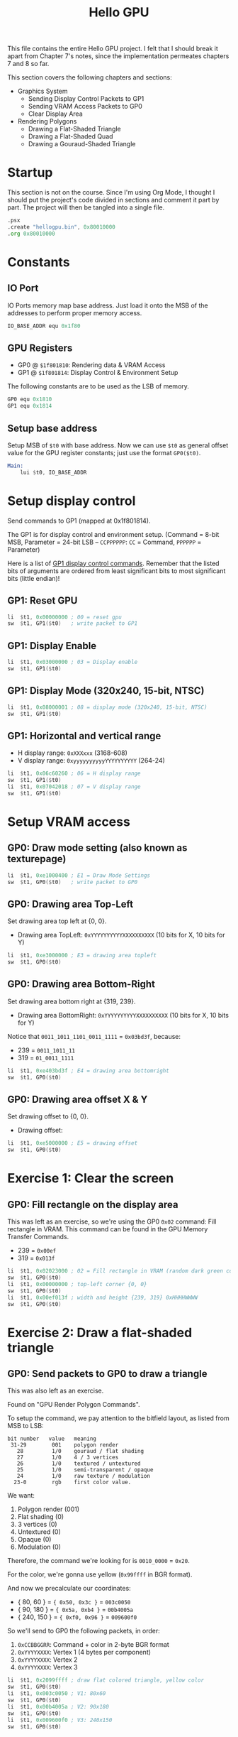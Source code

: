 #+title: Hello GPU
#+startup: content

This file contains the  entire Hello GPU project. I felt that  I should break it
apart from Chapter 7's notes, since  the implementation permeates chapters 7 and
8 so far.

This section covers the following chapters and sections:

- Graphics System
  - Sending Display Control Packets to GP1
  - Sending VRAM Access Packets to GP0
  - Clear Display Area
- Rendering Polygons
  - Drawing a Flat-Shaded Triangle
  - Drawing a Flat-Shaded Quad
  - Drawing a Gouraud-Shaded Triangle

* Startup

This section is not on the course. Since  I'm using Org Mode, I thought I should
put the  project's code  divided in sections  and comment it  part by  part. The
project will then be tangled into a single file.

#+begin_src asm :tangle exercises/src/hellogpu.s
	.psx
	.create "hellogpu.bin", 0x80010000
	.org 0x80010000
#+end_src

* Constants

** IO Port

IO Ports memory map base address. Just load  it onto the MSB of the addresses to
perform proper memory access.

#+begin_src asm :tangle exercises/src/hellogpu.s
	IO_BASE_ADDR equ 0x1f80
#+end_src

** GPU Registers

- GP0 @ ~$1f801810~: Rendering data & VRAM Access
- GP1 @ ~$1f801814~: Display Control & Environment Setup

The following constants are to be used as the LSB of memory.

#+begin_src asm :tangle exercises/src/hellogpu.s
	GP0 equ 0x1810
	GP1 equ 0x1814
#+end_src

** Setup base address

Setup MSB  of ~$t0~ with base  address. Now we  can use ~$t0~ as  general offset
value for the GPU register constants; just use the format ~GP0($t0)~.

#+begin_src asm :tangle exercises/src/hellogpu.s
Main:
	lui	$t0, IO_BASE_ADDR
#+end_src

* Setup display control

Send commands to GP1 (mapped at 0x1f801814).

The GP1  is for  display control  and environment setup.  (Command =  8-bit MSB,
Parameter = 24-bit LSB -- ~CCPPPPPP~: ~CC~ = Command, ~PPPPPP~ = Parameter)

Here is a list of [[https://psx-spx.consoledev.net/graphicsprocessingunitgpu/#gpu-display-control-commands-gp1][GP1 display control commands]]. Remember that the listed bits of
arguments  are ordered  from least  significant  bits to  most significant  bits
(little endian)!

** GP1: Reset GPU

#+begin_src asm :tangle exercises/src/hellogpu.s
	li	$t1, 0x00000000	; 00 = reset gpu
	sw	$t1, GP1($t0)	; write packet to GP1
#+end_src

** GP1: Display Enable

#+begin_src asm :tangle exercises/src/hellogpu.s
	li	$t1, 0x03000000	; 03 = Display enable
	sw	$t1, GP1($t0)
#+end_src

** GP1: Display Mode (320x240, 15-bit, NTSC)

#+begin_src asm :tangle exercises/src/hellogpu.s
	li	$t1, 0x08000001 ; 08 = display mode (320x240, 15-bit, NTSC)
	sw	$t1, GP1($t0)
#+end_src

** GP1: Horizontal and vertical range

- H display range: ~0xXXXxxx~ (3168-608)
- V display range: ~0xyyyyyyyyyyYYYYYYYYYY~ (264-24)

#+begin_src asm :tangle exercises/src/hellogpu.s
	li	$t1, 0x06c60260	; 06 = H display range
	sw	$t1, GP1($t0)
	li	$t1, 0x07042018	; 07 = V display range
	sw	$t1, GP1($t0)
#+end_src

* Setup VRAM access

** GP0: Draw mode setting (also known as texturepage)

#+begin_src asm :tangle exercises/src/hellogpu.s
	li	$t1, 0xe1000400	; E1 = Draw Mode Settings
	sw	$t1, GP0($t0)	; write packet to GP0
#+end_src

** GP0: Drawing area Top-Left

Set drawing area top left at {0, 0}.

- Drawing area TopLeft: ~0xYYYYYYYYYYXXXXXXXXXX~ (10 bits for X, 10 bits for Y)

#+begin_src asm :tangle exercises/src/hellogpu.s
	li	$t1, 0xe3000000	; E3 = drawing area topleft
	sw	$t1, GP0($t0)
#+end_src

** GP0: Drawing area Bottom-Right

Set drawing area bottom right at {319, 239}.

- Drawing area BottomRight: ~0xYYYYYYYYYYXXXXXXXXXX~ (10 bits for X, 10 bits for
  Y)

Notice that ~0011_1011_1101_0011_1111~ = ~0x03bd3f~, because:

- 239 = ~0011_1011_11~
- 319 = ~01_0011_1111~

#+begin_src asm :tangle exercises/src/hellogpu.s
	li	$t1, 0xe403bd3f	; E4 = drawing area bottomright
	sw	$t1, GP0($t0)
#+end_src

** GP0: Drawing area offset X & Y

Set drawing offset to {0, 0}.

- Drawing offset: 

#+begin_src asm :tangle exercises/src/hellogpu.s
	li	$t1, 0xe5000000	; E5 = drawing offset
	sw	$t1, GP0($t0)
#+end_src

* Exercise 1: Clear the screen

** GP0: Fill rectangle on the display area

This  was left  as an  exercise, so  we're using  the GP0  ~0x02~ command:  Fill
rectangle  in  VRAM. This  command  can  be found  in  the  GPU Memory  Transfer
Commands.

- 239 = ~0x00ef~
- 319 = ~0x013f~
  
#+begin_src asm :tangle exercises/src/hellogpu.s
	li	$t1, 0x02023000	; 02 = Fill rectangle in VRAM (random dark green color)
	sw	$t1, GP0($t0)
	li	$t1, 0x00000000	; top-left corner {0, 0}
	sw	$t1, GP0($t0)
	li	$t1, 0x00ef013f	; width and height {239, 319} 0xHHHHWWWW
	sw	$t1, GP0($t0)
#+end_src

* Exercise 2: Draw a flat-shaded triangle

** GP0: Send packets to GP0 to draw a triangle

This was also left as an exercise.

Found on "GPU Render Polygon Commands".

To setup the  command, we pay attention  to the bitfield layout,  as listed from
MSB to LSB:

#+begin_example
 bit number   value   meaning
  31-29        001    polygon render
    28         1/0    gouraud / flat shading
    27         1/0    4 / 3 vertices
    26         1/0    textured / untextured
    25         1/0    semi-transparent / opaque
    24         1/0    raw texture / modulation
   23-0        rgb    first color value.
#+end_example

We want:

1. Polygon render (001)
2. Flat shading (0)
3. 3 vertices (0)
4. Untextured (0)
5. Opaque (0)
6. Modulation (0)

Therefore, the command we're looking for is ~0010_0000~ = ~0x20~.

For the color, we're gonna use yellow (~0x99ffff~ in BGR format).

And now we precalculate our coordinates:

- { 80,   60 } = ~{ 0x50, 0x3c }~ = ~003c0050~
- { 90,  180 } = ~{ 0x5a, 0xb4 }~ = ~00b4005a~
- { 240, 150 } = ~{ 0xf0, 0x96 }~ = ~009600f0~

So we'll send to GP0 the following packets, in order:

1. ~0xCCBBGGRR~: Command + color in 2-byte BGR format
2. ~0xYYYYXXXX~: Vertex 1 (4 bytes per component)
3. ~0xYYYYXXXX~: Vertex 2
4. ~0xYYYYXXXX~: Vertex 3

#+begin_src asm :tangle exercises/src/hellogpu.s
	li	$t1, 0x2099ffff	; draw flat colored triangle, yellow color
	sw	$t1, GP0($t0)
	li	$t1, 0x003c0050	; V1: 80x60
	sw	$t1, GP0($t0)
	li	$t1, 0x00b4005a	; V2: 90x180
	sw	$t1, GP0($t0)
	li	$t1, 0x009600f0	; V3: 240x150
	sw	$t1, GP0($t0)
#+end_src

* Exercise 3: Drawing a Flat-Shaded Quad

I decided to pause the video and draw the quad myself. :)

So it seems that we can use the  same polygon rendering command, we just need to
tweek it  a little. So  we're taking again the  same structure for  building the
comand as the last step. We want:

1. Polygon render (001)
2. Flat shading (0)
3. 4 vertices (1)
4. Untextured (0)
5. Opaque (0)
6. Modulation (0)

So our command is ~0010_1000~ = ~0x28~.

We're gonna use a shade of blue as color (~0xff8000~ in BGR format).

We now precalculate coordinates:

1. { 40,   90 } = ~{ 0x28, 0x5a }~ = ~0x005a0028~
2. { 180,  30 } = ~{ 0xb4, 0x1e }~ = ~0x001e00b4~
3. { 70,  140 } = ~{ 0x46, 0x8c }~ = ~0x008c0046~
4. { 200, 180 } = ~{ 0xc8, 0xb4 }~ = ~0x00b400c8~

Now, as I read on the lesson's  discussion, the order matters. Since the quad is
two  triangles, we  should inform  the vertices  in a  zigzag order,  forming an
inverted N: bottom right, top right, bottom left, top left -- 4, 2, 3, 1.

#+begin_src asm :tangle exercises/src/hellogpu.s
	li	$t1, 0x28ff8000	; draw flat colored quad, blue color
	sw	$t1, GP0($t0)
	li	$t1, 0x00b400c8	; vertex 4
	sw	$t1, GP0($t0)
	li	$t1, 0x001e00b4	; vertex 2
	sw	$t1, GP0($t0)
	li	$t1, 0x008c0046	; vertex 3
	sw	$t1, GP0($t0)
	li	$t1, 0x005a0028	; vertex 1
	sw	$t1, GP0($t0)
#+end_src

* Exercise 4: Drawing a Gouraud-Shaded Triangle

This time  I'm rendering  a Gouraud-shaded  triangle. I'll  just use  RGB vertex
colors as one would expect in any Hello GPU application.

The command is:

1. Polygon render (001)
2. Gouraud shading (1)
3. 3 vertices (0)
4. Untextured (0)
5. Opaque (0)
6. Modulation (0)

The command is ~0011_0000~ = ~0x30~.

The first color will be passed along with the command. As for the next vertices,
we'll pass the color (ignoring the command  bits and passing them as zero), then
the vertex data.

- Red vertex:   { 160,  45 } = ~{ 0xa0, 0x2d }~ = ~0x002d00a0~
- Green vertex: { 100, 125 } = ~{ 0x64, 0x7d }~ = ~0x007d0064~
- Blue vertex:  { 220, 125 } = ~{ 0xdc, 0x7d }~ = ~0x007d00dc~

#+begin_src asm :tangle exercises/src/hellogpu.s
	li	$t1, 0x300000ff	; draw gourand colored triangle, start color: red
	sw	$t1, GP0($t0)
	li	$t1, 0x002d00a0	; vertex 1
	sw	$t1, GP0($t0)
	li	$t1, 0x0000ff00	; color 2: green
	sw	$t1, GP0($t0)
	li	$t1, 0x007d0064	; vertex 2
	sw	$t1, GP0($t0)
	li	$t1, 0x00ff0000	; color 3: blue
	sw	$t1, GP0($t0)
	li	$t1, 0x007d00dc	; vertex 3
	sw	$t1, GP0($t0)
#+end_src

* Finish ASM project

Not an actual section. Just adding this here to tangle with Org Babel.

#+begin_src asm :tangle exercises/src/hellogpu.s
Halt:
	j Halt
	nop
	
	.close
#+end_src

* Screenshots

** End of Chapter 7

[[file:img/triangle.png]]

